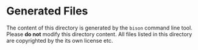 
* Generated Files

The content of this directory is generated by the =bison= command line tool.
Please *do not* modify this directory content. All files listed in this directory
are copyrighted by the its own license etc.
